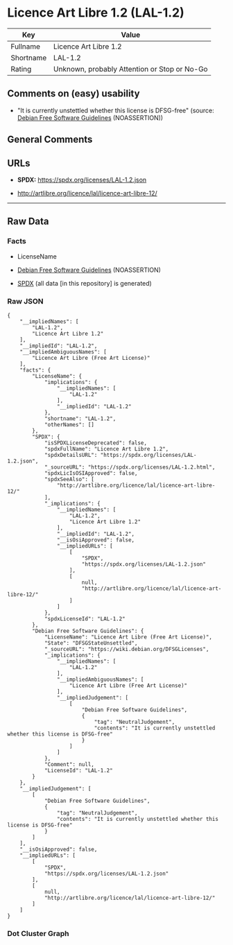* Licence Art Libre 1.2 (LAL-1.2)
| Key       | Value                                        |
|-----------+----------------------------------------------|
| Fullname  | Licence Art Libre 1.2                        |
| Shortname | LAL-1.2                                      |
| Rating    | Unknown, probably Attention or Stop or No-Go |

** Comments on (easy) usability

- "It is currently unstettled whether this license is DFSG-free"
  (source: [[https://wiki.debian.org/DFSGLicenses][Debian Free Software
  Guidelines]] (NOASSERTION))

** General Comments

** URLs

- *SPDX:* https://spdx.org/licenses/LAL-1.2.json

- http://artlibre.org/licence/lal/licence-art-libre-12/

--------------

** Raw Data
*** Facts

- LicenseName

- [[https://wiki.debian.org/DFSGLicenses][Debian Free Software
  Guidelines]] (NOASSERTION)

- [[https://spdx.org/licenses/LAL-1.2.html][SPDX]] (all data [in this
  repository] is generated)

*** Raw JSON
#+begin_example
  {
      "__impliedNames": [
          "LAL-1.2",
          "Licence Art Libre 1.2"
      ],
      "__impliedId": "LAL-1.2",
      "__impliedAmbiguousNames": [
          "Licence Art Libre (Free Art License)"
      ],
      "facts": {
          "LicenseName": {
              "implications": {
                  "__impliedNames": [
                      "LAL-1.2"
                  ],
                  "__impliedId": "LAL-1.2"
              },
              "shortname": "LAL-1.2",
              "otherNames": []
          },
          "SPDX": {
              "isSPDXLicenseDeprecated": false,
              "spdxFullName": "Licence Art Libre 1.2",
              "spdxDetailsURL": "https://spdx.org/licenses/LAL-1.2.json",
              "_sourceURL": "https://spdx.org/licenses/LAL-1.2.html",
              "spdxLicIsOSIApproved": false,
              "spdxSeeAlso": [
                  "http://artlibre.org/licence/lal/licence-art-libre-12/"
              ],
              "_implications": {
                  "__impliedNames": [
                      "LAL-1.2",
                      "Licence Art Libre 1.2"
                  ],
                  "__impliedId": "LAL-1.2",
                  "__isOsiApproved": false,
                  "__impliedURLs": [
                      [
                          "SPDX",
                          "https://spdx.org/licenses/LAL-1.2.json"
                      ],
                      [
                          null,
                          "http://artlibre.org/licence/lal/licence-art-libre-12/"
                      ]
                  ]
              },
              "spdxLicenseId": "LAL-1.2"
          },
          "Debian Free Software Guidelines": {
              "LicenseName": "Licence Art Libre (Free Art License)",
              "State": "DFSGStateUnsettled",
              "_sourceURL": "https://wiki.debian.org/DFSGLicenses",
              "_implications": {
                  "__impliedNames": [
                      "LAL-1.2"
                  ],
                  "__impliedAmbiguousNames": [
                      "Licence Art Libre (Free Art License)"
                  ],
                  "__impliedJudgement": [
                      [
                          "Debian Free Software Guidelines",
                          {
                              "tag": "NeutralJudgement",
                              "contents": "It is currently unstettled whether this license is DFSG-free"
                          }
                      ]
                  ]
              },
              "Comment": null,
              "LicenseId": "LAL-1.2"
          }
      },
      "__impliedJudgement": [
          [
              "Debian Free Software Guidelines",
              {
                  "tag": "NeutralJudgement",
                  "contents": "It is currently unstettled whether this license is DFSG-free"
              }
          ]
      ],
      "__isOsiApproved": false,
      "__impliedURLs": [
          [
              "SPDX",
              "https://spdx.org/licenses/LAL-1.2.json"
          ],
          [
              null,
              "http://artlibre.org/licence/lal/licence-art-libre-12/"
          ]
      ]
  }
#+end_example

*** Dot Cluster Graph
[[../dot/LAL-1.2.svg]]

